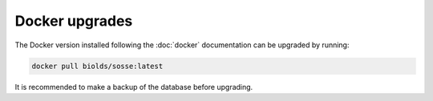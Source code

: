 Docker upgrades
===============

The Docker version installed following the :doc:`docker` documentation can be upgraded by running:

.. code-block:: shell

   docker pull biolds/sosse:latest

It is recommended to make a backup of the database before upgrading.
